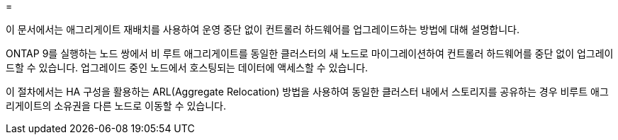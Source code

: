 = 


이 문서에서는 애그리게이트 재배치를 사용하여 운영 중단 없이 컨트롤러 하드웨어를 업그레이드하는 방법에 대해 설명합니다.

ONTAP 9를 실행하는 노드 쌍에서 비 루트 애그리게이트를 동일한 클러스터의 새 노드로 마이그레이션하여 컨트롤러 하드웨어를 중단 없이 업그레이드할 수 있습니다. 업그레이드 중인 노드에서 호스팅되는 데이터에 액세스할 수 있습니다.

이 절차에서는 HA 구성을 활용하는 ARL(Aggregate Relocation) 방법을 사용하여 동일한 클러스터 내에서 스토리지를 공유하는 경우 비루트 애그리게이트의 소유권을 다른 노드로 이동할 수 있습니다.

